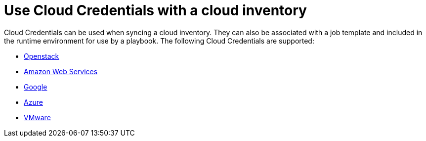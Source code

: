 :_mod-docs-content-type: CONCEPT

[id="controller-cloud-credentials"]

= Use Cloud Credentials with a cloud inventory

Cloud Credentials can be used when syncing a cloud inventory.
They can also be associated with a job template and included in the runtime environment for use by a playbook.
The following Cloud Credentials are supported:

* xref:controller-openstack-cloud[Openstack]
* xref:controller-aws-cloud[Amazon Web Services]
* xref:controller-google-cloud[Google]
* xref:controller-azure-cloud[Azure]
* xref:controller-vmware-cloud[VMware]
